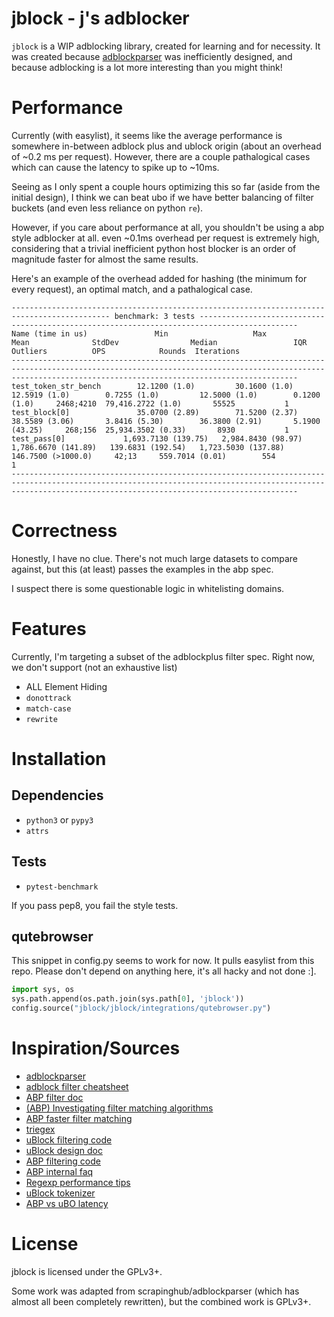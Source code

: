 
* jblock - j's adblocker

~jblock~ is a WIP adblocking library, created for learning and for necessity. It
was created because [[https://github.com/scrapinghub/adblockparser][adblockparser]] was inefficiently designed, and because
adblocking is a lot more interesting than you might think!

* Performance

Currently (with easylist), it seems like the average performance is somewhere
in-between adblock plus and ublock origin (about an overhead of ~0.2 ms per
request). However, there are a couple pathalogical cases which can cause the
latency to spike up to ~10ms.

Seeing as I only spent a couple hours optimizing this so far (aside from the
initial design), I think we can beat ubo if we have better balancing of filter
buckets (and even less reliance on python ~re~).

However, if you care about performance at all, you shouldn't be using a abp
style adblocker at all. even ~0.1ms overhead per request is extremely high,
considering that a trivial inefficient python host blocker is an order of
magnitude faster for almost the same results.

Here's an example of the overhead added for hashing (the minimum for every
request), an optimal match, and a pathalogical case.

#+begin_example
-------------------------------------------------------------------------------------------- benchmark: 3 tests --------------------------------------------------------------------------------------------
Name (time in us)               Min                   Max                  Mean              StdDev                Median                 IQR            Outliers          OPS            Rounds  Iterations
------------------------------------------------------------------------------------------------------------------------------------------------------------------------------------------------------------
test_token_str_bench        12.1200 (1.0)         30.1600 (1.0)         12.5919 (1.0)        0.7255 (1.0)         12.5000 (1.0)        0.1200 (1.0)     2468;4210  79,416.2722 (1.0)       55525           1
test_block[0]               35.0700 (2.89)        71.5200 (2.37)        38.5589 (3.06)       3.8416 (5.30)        36.3800 (2.91)       5.1900 (43.25)     268;156  25,934.3502 (0.33)       8930           1
test_pass[0]             1,693.7130 (139.75)   2,984.8430 (98.97)    1,786.6670 (141.89)   139.6831 (192.54)   1,723.5030 (137.88)   146.7500 (>1000.0)     42;13     559.7014 (0.01)        554           1
------------------------------------------------------------------------------------------------------------------------------------------------------------------------------------------------------------
#+end_example

* Correctness

Honestly, I have no clue. There's not much large datasets to compare against,
but this (at least) passes the examples in the abp spec.

I suspect there is some questionable logic in whitelisting domains.

* Features

Currently, I'm targeting a subset of the adblockplus filter spec. Right now, we
don't support (not an exhaustive list)

- ALL Element Hiding
- ~donottrack~
- ~match-case~
- ~rewrite~

* Installation
** Dependencies
- ~python3~ or ~pypy3~
- ~attrs~
** Tests
- ~pytest-benchmark~

If you pass pep8, you fail the style tests.

** qutebrowser
This snippet in config.py seems to work for now. It pulls easylist from this
repo. Please don't depend on anything here, it's all hacky and not done :].

#+begin_src python
  import sys, os
  sys.path.append(os.path.join(sys.path[0], 'jblock'))
  config.source("jblock/jblock/integrations/qutebrowser.py")
#+end_src

* Inspiration/Sources
- [[https://github.com/scrapinghub/adblockparser][adblockparser]]
- [[https://adblockplus.org/filter-cheatsheet#options][adblock filter cheatsheet]]
- [[https://adblockplus.org/en/filters][ABP filter doc]]
- [[https://adblockplus.org/blog/investigating-filter-matching-algorithms][(ABP) Investigating filter matching algorithms]]
- [[https://adblockplus.org/forum/viewtopic.php?t=6118][ABP faster filter matching]]
- [[https://github.com/ZhukovAlexander/triegex][triegex]]
- [[https://github.com/gorhill/uBlock/blob/master/src/js/static-net-filtering.js][uBlock filtering code]]
- [[https://github.com/gorhill/uBlock/wiki/Overview-of-uBlock's-network-filtering-engine][uBlock design doc]]
- [[https://github.com/adblockplus/adblockpluscore/blob/master/lib/matcher.js][ABP filtering code]]
- [[https://adblockplus.org/faq_internal][ABP internal faq]]
- [[https://www.loggly.com/blog/five-invaluable-techniques-to-improve-regex-performance/][Regexp performance tips]]
- [[https://github.com/gorhill/uBlock/blob/261ef8c510fd91ead57948d1f7793a7a5e2a25fd/src/js/utils.js][uBlock tokenizer]]
- [[https://github.com/gorhill/uBlock/wiki/uBlock-vs.-ABP:-efficiency-compared][ABP vs uBO latency]]

* License
jblock is licensed under the GPLv3+.

Some work was adapted from scrapinghub/adblockparser (which has almost all been
completely rewritten), but the combined work is GPLv3+.
